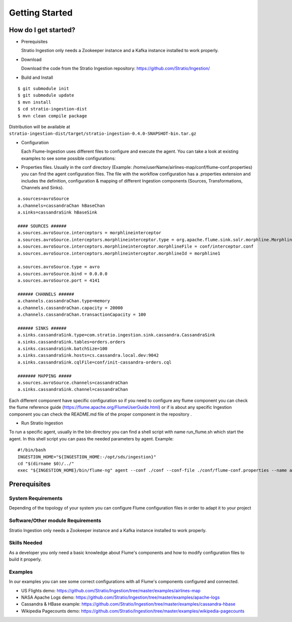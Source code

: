 Getting Started
***************

How do I get started?
=====================

-   Prerequisites

    Stratio Ingestion only needs a Zookeeper instance and a Kafka instance installed to work properly.

-   Download

    Download the code from the Stratio Ingestion repository: https://github.com/Stratio/Ingestion/

-   Build and Install 

::

    $ git submodule init
    $ git submodule update
    $ mvn install
    $ cd stratio-ingestion-dist
    $ mvn clean compile package

Distribution will be available at ``stratio-ingestion-dist/target/stratio-ingestion-0.4.0-SNAPSHOT-bin.tar.gz``

-   Configuration

    Each Flume-Ingestion uses different files to configure and execute the agent. You can take a look at existing
    examples to see some possible configurations:

-   Properties files. Usually in the conf directory (Example: /home/userName/airlines-map/conf/flume-conf.properties) you can find the agent
    configuration files. The file with the workflow configuration has a .properties extension and includes the
    definition, configuration & mapping of different Ingestion components (Sources, Transformations, Channels and
    Sinks).

::

    a.sources=avroSource
    a.channels=cassandraChan hBaseChan
    a.sinks=cassandraSink hBaseSink

    #### SOURCES ######
    a.sources.avroSource.interceptors = morphlineinterceptor
    a.sources.avroSource.interceptors.morphlineinterceptor.type = org.apache.flume.sink.solr.morphline.MorphlineInterceptor$Builder
    a.sources.avroSource.interceptors.morphlineinterceptor.morphlineFile = conf/interceptor.conf
    a.sources.avroSource.interceptors.morphlineinterceptor.morphlineId = morphline1

    a.sources.avroSource.type = avro
    a.sources.avroSource.bind = 0.0.0.0
    a.sources.avroSource.port = 4141

    ###### CHANNELS ######
    a.channels.cassandraChan.type=memory
    a.channels.cassandraChan.capacity = 20000
    a.channels.cassandraChan.transactionCapacity = 100

    ###### SINKS ######
    a.sinks.cassandraSink.type=com.stratio.ingestion.sink.cassandra.CassandraSink
    a.sinks.cassandraSink.tables=orders.orders
    a.sinks.cassandraSink.batchSize=100
    a.sinks.cassandraSink.hosts=cs.cassandra.local.dev:9042
    a.sinks.cassandraSink.cqlFile=conf/init-cassandra-orders.cql

    ####### MAPPING #####
    a.sources.avroSource.channels=cassandraChan
    a.sinks.cassandraSink.channel=cassandraChan


Each different component have specific configuration so if you need to configure any flume component you can check
the flume reference guide (https://flume.apache.org/FlumeUserGuide.html) or if is about any specific Ingestion
component you can check the README.md file of the proper component in the repository .

-   Run Stratio Ingestion

To run a specific agent, usually in the bin directory you can find a shell script with name run_flume.sh which start
the agent. In this shell script you can pass the needed parameters by agent. Example:

::

    #!/bin/bash
    INGESTION_HOME="${INGESTION_HOME:-/opt/sds/ingestion}"
    cd "$(dirname $0)/../"
    exec "${INGESTION_HOME}/bin/flume-ng" agent --conf ./conf --conf-file ./conf/flume-conf.properties --name a -Dflume.monitoring.type=http -Dflume.monitoring.port=34545



Prerequisites
=============

System Requirements
-------------------

Depending of the topology of your system you can configure Flume configuration files in order to adapt it to your
project

Software/Other module Requirements
----------------------------------

Stratio Ingestion only needs a Zookeeper instance and a Kafka instance installed to work properly.

Skills Needed
-------------

As a developer you only need a basic knowledge about Flume's components and how to modify configuration files to
build it properly.


Examples
--------

In our examples you can see some correct configurations with all Flume's components configured and connected.


-   US Flights demo: https://github.com/Stratio/Ingestion/tree/master/examples/airlines-map

-   NASA Apache Logs demo: https://github.com/Stratio/Ingestion/tree/master/examples/apache-logs

-   Cassandra & HBase example: https://github.com/Stratio/Ingestion/tree/master/examples/cassandra-hbase

-   Wikipedia Pagecounts demo: https://github.com/Stratio/Ingestion/tree/master/examples/wikipedia-pagecounts
